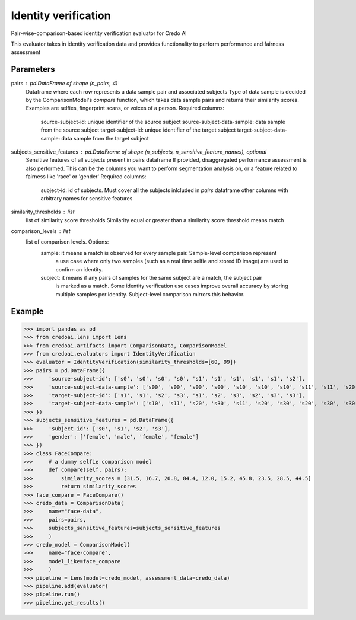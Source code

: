 
Identity verification
=====================


Pair-wise-comparison-based identity verification evaluator for Credo AI

This evaluator takes in identity verification data and
provides functionality to perform performance and fairness assessment

Parameters
----------
pairs : pd.DataFrame of shape (n_pairs, 4)
    Dataframe where each row represents a data sample pair and associated subjects
    Type of data sample is decided by the ComparisonModel's `compare` function, which takes
    data sample pairs and returns their similarity scores. Examples are selfies, fingerprint scans,
    or voices of a person.
    Required columns:
        source-subject-id: unique identifier of the source subject
        source-subject-data-sample: data sample from the source subject
        target-subject-id: unique identifier of the target subject
        target-subject-data-sample: data sample from the target subject
subjects_sensitive_features : pd.DataFrame of shape (n_subjects, n_sensitive_feature_names), optional
    Sensitive features of all subjects present in pairs dataframe
    If provided, disaggregated performance assessment is also performed.
    This can be the columns you want to perform segmentation analysis on, or
    a feature related to fairness like 'race' or 'gender'
    Required columns:
        subject-id: id of subjects. Must cover all the subjects inlcluded in `pairs` dataframe
        other columns with arbitrary names for sensitive features
similarity_thresholds : list
    list of similarity score thresholds
    Similarity equal or greater than a similarity score threshold means match
comparison_levels : list
    list of comparison levels. Options:
        sample: it means a match is observed for every sample pair. Sample-level comparison represent
            a use case where only two samples (such as a real time selfie and stored ID image) are
            used to confirm an identity.
        subject: it means if any pairs of samples for the same subject are a match, the subject pair
            is marked as a match. Some identity verification use cases improve overall accuracy by storing
            multiple samples per identity. Subject-level comparison mirrors this behavior.

Example
--------

>>> import pandas as pd
>>> from credoai.lens import Lens
>>> from credoai.artifacts import ComparisonData, ComparisonModel
>>> from credoai.evaluators import IdentityVerification
>>> evaluator = IdentityVerification(similarity_thresholds=[60, 99])
>>> pairs = pd.DataFrame({
>>>     'source-subject-id': ['s0', 's0', 's0', 's0', 's1', 's1', 's1', 's1', 's1', 's2'],
>>>     'source-subject-data-sample': ['s00', 's00', 's00', 's00', 's10', 's10', 's10', 's11', 's11', 's20'],
>>>     'target-subject-id': ['s1', 's1', 's2', 's3', 's1', 's2', 's3', 's2', 's3', 's3'],
>>>     'target-subject-data-sample': ['s10', 's11', 's20', 's30', 's11', 's20', 's30', 's20', 's30', 's30']
>>> })
>>> subjects_sensitive_features = pd.DataFrame({
>>>     'subject-id': ['s0', 's1', 's2', 's3'],
>>>     'gender': ['female', 'male', 'female', 'female']
>>> })
>>> class FaceCompare:
>>>     # a dummy selfie comparison model
>>>     def compare(self, pairs):
>>>         similarity_scores = [31.5, 16.7, 20.8, 84.4, 12.0, 15.2, 45.8, 23.5, 28.5, 44.5]
>>>         return similarity_scores
>>> face_compare = FaceCompare()
>>> credo_data = ComparisonData(
>>>     name="face-data",
>>>     pairs=pairs,
>>>     subjects_sensitive_features=subjects_sensitive_features
>>>     )
>>> credo_model = ComparisonModel(
>>>     name="face-compare",
>>>     model_like=face_compare
>>>     )
>>> pipeline = Lens(model=credo_model, assessment_data=credo_data)
>>> pipeline.add(evaluator)
>>> pipeline.run()
>>> pipeline.get_results()


